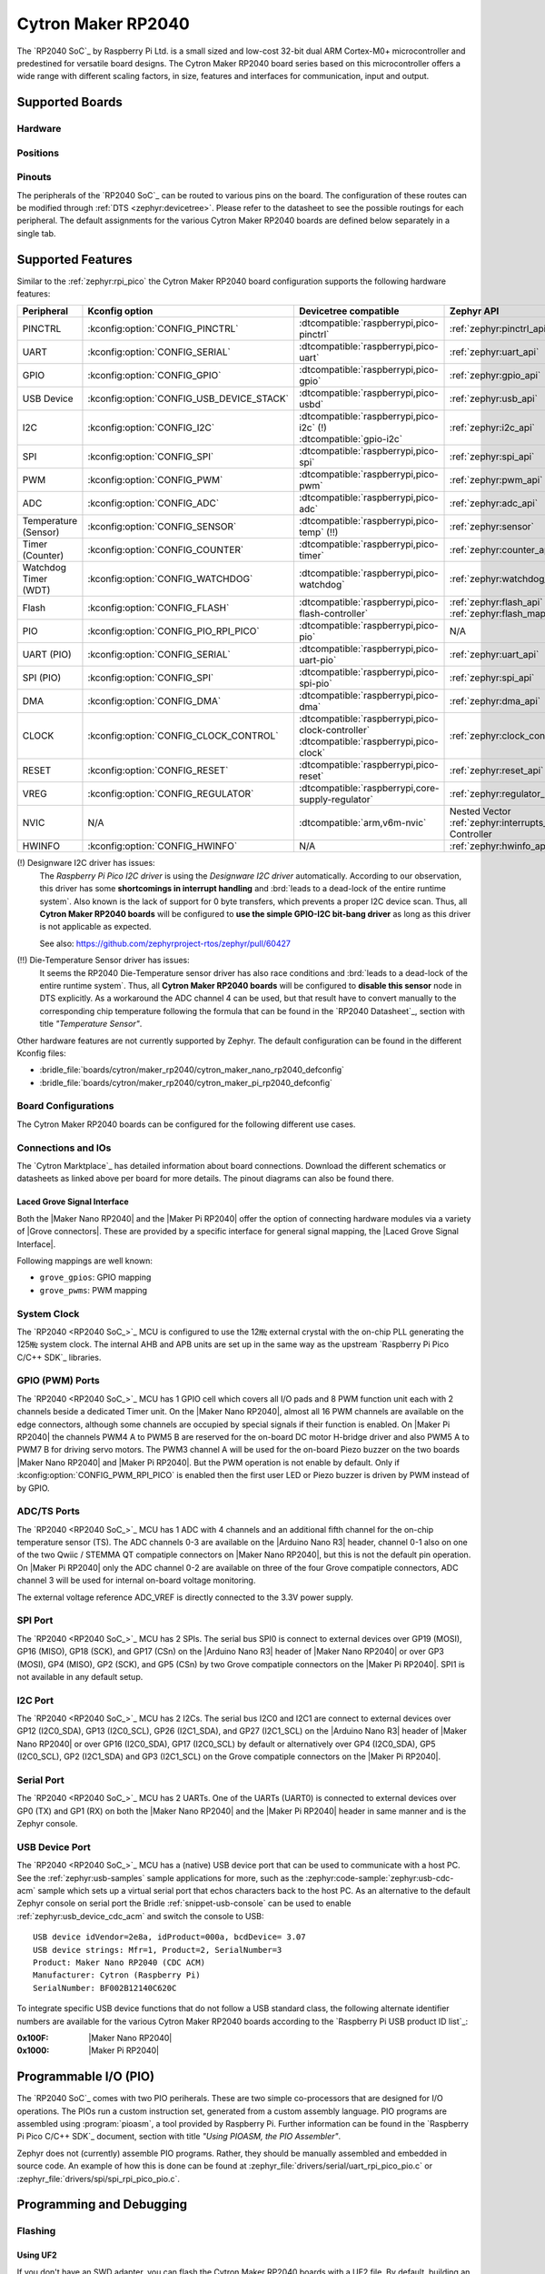 .. _cytron_maker_rp2040:

Cytron Maker RP2040
###################

The `RP2040 SoC`_ by Raspberry Pi Ltd. is a small sized and low-cost 32-bit
dual ARM Cortex-M0+ microcontroller and predestined for versatile board
designs. The Cytron Maker RP2040 board series based on this microcontroller
offers a wide range with different scaling factors, in size, features and
interfaces for communication, input and output.

Supported Boards
****************

Hardware
========

.. tabs::

   .. group-tab:: Maker Nano RP2040

      .. _cytron_maker_nano_rp2040:

      .. include:: maker-nano-rp2040/hardware.rsti

   .. group-tab:: Maker Pi RP2040

      .. _cytron_maker_pi_rp2040:

      .. include:: maker-pi-rp2040/hardware.rsti

Positions
=========

.. tabs::

   .. group-tab:: Maker Nano RP2040

      .. include:: maker-nano-rp2040/positions.rsti

   .. group-tab:: Maker Pi RP2040

      .. _cytron_maker_pi_rp2040_positions:

      .. include:: maker-pi-rp2040/positions.rsti

Pinouts
=======

The peripherals of the `RP2040 SoC`_ can be routed to various pins on
the board. The configuration of these routes can be modified through
:ref:`DTS <zephyr:devicetree>`. Please refer to the datasheet to see
the possible routings for each peripheral. The default assignments for
the various Cytron Maker RP2040 boards are defined below separately
in a single tab.

.. tabs::

   .. group-tab:: Maker Nano RP2040

      .. include:: maker-nano-rp2040/pinouts.rsti

   .. group-tab:: Maker Pi RP2040

      .. include:: maker-pi-rp2040/pinouts.rsti

Supported Features
******************

Similar to the :ref:`zephyr:rpi_pico` the Cytron Maker RP2040 board
configuration supports the following hardware features:

.. list-table::
   :header-rows: 1

   * - Peripheral
     - Kconfig option
     - Devicetree compatible
     - Zephyr API
   * - PINCTRL
     - :kconfig:option:`CONFIG_PINCTRL`
     - :dtcompatible:`raspberrypi,pico-pinctrl`
     - :ref:`zephyr:pinctrl_api`
   * - UART
     - :kconfig:option:`CONFIG_SERIAL`
     - :dtcompatible:`raspberrypi,pico-uart`
     - :ref:`zephyr:uart_api`
   * - GPIO
     - :kconfig:option:`CONFIG_GPIO`
     - :dtcompatible:`raspberrypi,pico-gpio`
     - :ref:`zephyr:gpio_api`
   * - USB Device
     - :kconfig:option:`CONFIG_USB_DEVICE_STACK`
     - :dtcompatible:`raspberrypi,pico-usbd`
     - :ref:`zephyr:usb_api`
   * - I2C
     - :kconfig:option:`CONFIG_I2C`
     - | :dtcompatible:`raspberrypi,pico-i2c` (!)
       | :dtcompatible:`gpio-i2c`
     - :ref:`zephyr:i2c_api`
   * - SPI
     - :kconfig:option:`CONFIG_SPI`
     - :dtcompatible:`raspberrypi,pico-spi`
     - :ref:`zephyr:spi_api`
   * - PWM
     - :kconfig:option:`CONFIG_PWM`
     - :dtcompatible:`raspberrypi,pico-pwm`
     - :ref:`zephyr:pwm_api`
   * - ADC
     - :kconfig:option:`CONFIG_ADC`
     - :dtcompatible:`raspberrypi,pico-adc`
     - :ref:`zephyr:adc_api`
   * - Temperature (Sensor)
     - :kconfig:option:`CONFIG_SENSOR`
     - :dtcompatible:`raspberrypi,pico-temp` (!!)
     - :ref:`zephyr:sensor`
   * - Timer (Counter)
     - :kconfig:option:`CONFIG_COUNTER`
     - :dtcompatible:`raspberrypi,pico-timer`
     - :ref:`zephyr:counter_api`
   * - Watchdog Timer (WDT)
     - :kconfig:option:`CONFIG_WATCHDOG`
     - :dtcompatible:`raspberrypi,pico-watchdog`
     - :ref:`zephyr:watchdog_api`
   * - Flash
     - :kconfig:option:`CONFIG_FLASH`
     - :dtcompatible:`raspberrypi,pico-flash-controller`
     - :ref:`zephyr:flash_api` and
       :ref:`zephyr:flash_map_api`
   * - PIO
     - :kconfig:option:`CONFIG_PIO_RPI_PICO`
     - :dtcompatible:`raspberrypi,pico-pio`
     - N/A
   * - UART (PIO)
     - :kconfig:option:`CONFIG_SERIAL`
     - :dtcompatible:`raspberrypi,pico-uart-pio`
     - :ref:`zephyr:uart_api`
   * - SPI (PIO)
     - :kconfig:option:`CONFIG_SPI`
     - :dtcompatible:`raspberrypi,pico-spi-pio`
     - :ref:`zephyr:spi_api`
   * - DMA
     - :kconfig:option:`CONFIG_DMA`
     - :dtcompatible:`raspberrypi,pico-dma`
     - :ref:`zephyr:dma_api`
   * - CLOCK
     - :kconfig:option:`CONFIG_CLOCK_CONTROL`
     - | :dtcompatible:`raspberrypi,pico-clock-controller`
       | :dtcompatible:`raspberrypi,pico-clock`
     - :ref:`zephyr:clock_control_api`
   * - RESET
     - :kconfig:option:`CONFIG_RESET`
     - :dtcompatible:`raspberrypi,pico-reset`
     - :ref:`zephyr:reset_api`
   * - VREG
     - :kconfig:option:`CONFIG_REGULATOR`
     - :dtcompatible:`raspberrypi,core-supply-regulator`
     - :ref:`zephyr:regulator_api`
   * - NVIC
     - N/A
     - :dtcompatible:`arm,v6m-nvic`
     - Nested Vector :ref:`zephyr:interrupts_v2` Controller
   * - HWINFO
     - :kconfig:option:`CONFIG_HWINFO`
     - N/A
     - :ref:`zephyr:hwinfo_api`

(!) Designware I2C driver has issues:
    The :emphasis:`Raspberry Pi Pico I2C driver` is using the
    :emphasis:`Designware I2C driver` automatically. According to our
    observation, this driver has some :strong:`shortcomings in interrupt
    handling` and :brd:`leads to a dead-lock of the entire runtime system`.
    Also known is the lack of support for 0 byte transfers, which prevents
    a proper I2C device scan. Thus, all :strong:`Cytron Maker RP2040 boards`
    will be configured to :strong:`use the simple GPIO-I2C bit-bang driver`
    as long as this driver is not applicable as expected.

    See also: https://github.com/zephyrproject-rtos/zephyr/pull/60427

(!!) Die-Temperature Sensor driver has issues:
     It seems the RP2040 Die-Temperature sensor driver has also race conditions
     and :brd:`leads to a dead-lock of the entire runtime system`. Thus, all
     :strong:`Cytron Maker RP2040 boards` will be configured to :strong:`disable
     this sensor` node in DTS explicitly. As a workaround the ADC channel 4
     can be used, but that result have to convert manually to the corresponding
     chip temperature following the formula that can be found in the
     `RP2040 Datasheet`_, section with title :emphasis:`"Temperature Sensor"`.

Other hardware features are not currently supported by Zephyr. The default
configuration can be found in the different Kconfig files:

- :bridle_file:`boards/cytron/maker_rp2040/cytron_maker_nano_rp2040_defconfig`
- :bridle_file:`boards/cytron/maker_rp2040/cytron_maker_pi_rp2040_defconfig`

Board Configurations
====================

The Cytron Maker RP2040 boards can be configured for the following different
use cases.

.. tabs::

   .. group-tab:: Maker Nano RP2040

      .. rubric:: :command:`west build -b cytron_maker_nano_rp2040`

      Use the serial port UART0 on edge header as
      Zephyr console and for the shell.

      .. rubric:: :command:`west build -b cytron_maker_nano_rp2040 -S usb-console`

      Use the native USB device port with CDC-ACM as
      Zephyr console and for the shell.

   .. group-tab:: Maker Pi RP2040

      .. rubric:: :command:`west build -b cytron_maker_pi_rp2040`

      Use the serial port UART0 on edge header as
      Zephyr console and for the shell.

      .. rubric:: :command:`west build -b cytron_maker_pi_rp2040 -S usb-console`

      Use the native USB device port with CDC-ACM as
      Zephyr console and for the shell.

Connections and IOs
===================

The `Cytron Marktplace`_ has detailed information about board connections.
Download the different schematics or datasheets as linked above per board
for more details. The pinout diagrams can also be found there.

.. _cytron_maker_rp2040_grove_if:

Laced Grove Signal Interface
----------------------------

Both the |Maker Nano RP2040| and the |Maker Pi RP2040| offer the option of
connecting hardware modules via a variety of |Grove connectors|.
These are provided by a specific interface for general signal mapping, the
|Laced Grove Signal Interface|.

Following mappings are well known:

* ``grove_gpios``: GPIO mapping
* ``grove_pwms``: PWM mapping

.. tabs::

   .. group-tab:: Maker Nano RP2040

      In addition to the |Arduino Nano R3| header, there are also
      2 |Grove connectors| (Qwiic/STEMMA QT).

      .. tabs::

         .. group-tab:: GPIO mapping ``grove_gpios``

            This is the **GPIO signal line mapping** from the `Arduino Nano R3`_
            header bindet with :dtcompatible:`arduino-nano-header-r3` to the set
            of |Grove connectors| provided as |Laced Grove Signal Interface|.

            **This list must not be stable!**

            +-----------------------------+-------------------------+------------------------------------+
            | phandle index to shield --> | **Signal** : *Meaning*  |   ``cytron_maker_nano_rp2040``     |
            +=============================+=========================+====================================+
            | ``<&grove_gpios 0 …>``      | **D0:** *UART-RX*       | | ``<&grove_d1_header 0 …>``       |
            |                             | (GP1:UART0/LED)         | | ↳ ``<&arduino_nano_header 0 …>`` |
            |                             |                         | | ↳ ``<&gpio0 1 …>``               |
            +-----------------------------+-------------------------+------------------------------------+
            | ``<&grove_gpios 1 …>``      | **D1:** *UART-TX*       | | ``<&grove_d1_header 1 …>``       |
            |                             | (GP0:UART0/LED)         | | ↳ ``<&arduino_nano_header 1 …>`` |
            |                             |                         | | ↳ ``<&gpio0 0 …>``               |
            +-----------------------------+-------------------------+------------------------------------+
            | ``<&grove_gpios 2 …>``      | **D2:** *DIO2*          |   **not wired**                    |
            |                             | (GP2:LED)               |                                    |
            +-----------------------------+-------------------------+------------------------------------+
            | ``<&grove_gpios 3 …>``      | **D3:** *DIO3/PWM3*     |   **not wired**                    |
            |                             | (GP3:PWM1CHB/LED)       |                                    |
            +-----------------------------+-------------------------+------------------------------------+
            | ``<&grove_gpios 4 …>``      | **D4:** *DIO4*          |   **not wired**                    |
            |                             | (GP4:LED)               |                                    |
            +-----------------------------+-------------------------+------------------------------------+
            | ``<&grove_gpios 5 …>``      | **D5:** *DIO5/PWM5*     |   **not wired**                    |
            |                             | (GP5:PWM2CHB/LED)       |                                    |
            +-----------------------------+-------------------------+------------------------------------+
            | ``<&grove_gpios 6 …>``      | **D6:** *DIO6/PWM6*     |   **not wired**                    |
            |                             | (GP6:PWM3CHA/LED)       |                                    |
            +-----------------------------+-------------------------+------------------------------------+
            | ``<&grove_gpios 7 …>``      | **D7:** *DIO7*          |   **not wired**                    |
            |                             | (GP7:LED)               |                                    |
            +-----------------------------+-------------------------+------------------------------------+
            | ``<&grove_gpios 8 …>``      | **D8:** *DIO8*          |   **not wired**                    |
            |                             | (GP8:LED)               |                                    |
            +-----------------------------+-------------------------+------------------------------------+
            | ``<&grove_gpios 9 …>``      | **D9:** *DIO9/PWM9*     |   **not wired**                    |
            |                             | (GP9:PWM4CHB/LED/BL)    |                                    |
            +-----------------------------+-------------------------+------------------------------------+
            | ``<&grove_gpios 10 …>``     | **D10:** *SPI-CS*       |   **not wired**                    |
            |                             | (GP17:SPI0/PWM0CHB/LED) |                                    |
            +-----------------------------+-------------------------+------------------------------------+
            | ``<&grove_gpios 11 …>``     | **D11:** *SPI-COPI*     |   **not wired**                    |
            |                             | (GP19:SPI0/PWM1CHB/LED) |                                    |
            +-----------------------------+-------------------------+------------------------------------+
            | ``<&grove_gpios 12 …>``     | **D12:** *SPI-CIPO*     |   **not wired**                    |
            |                             | (GP16:SPI0/LED)         |                                    |
            +-----------------------------+-------------------------+------------------------------------+
            | ``<&grove_gpios 13 …>``     | **D13:** *SPI-CLK*      |   **not wired**                    |
            |                             | (GP18:SPI0/LED)         |                                    |
            +-----------------------------+-------------------------+------------------------------------+
            | ``<&grove_gpios 14 …>``     | **A0/D14:** *I2C-SDA*   | | ``<&grove_d27_header 1 …>``,     |
            |                             | (GP26:I2C1)             | | ↳ ``<&arduino_header 14 …>``     |
            |                             |                         | | ↳ ``<&gpio0 26 …>``              |
            +-----------------------------+-------------------------+------------------------------------+
            | ``<&grove_gpios 15 …>``     | **A1/D15:** *I2C-SCL*   | | ``<&grove_d27_header 0 …>``      |
            |                             | (GP27:I2C1)             | | ↳ ``<&arduino_header 15 …>``     |
            |                             |                         | | ↳ ``<&gpio0 27 …>``              |
            +-----------------------------+-------------------------+------------------------------------+
            | ``<&grove_gpios 16 …>``     | **A2/D16:** *ADC2*      |   **not wired**                    |
            |                             | (GP28:ADC)              |                                    |
            +-----------------------------+-------------------------+------------------------------------+
            | ``<&grove_gpios 17 …>``     | **A3/D17:** *ADC3*      |   **not wired**                    |
            |                             | (GP29:ADC)              |                                    |
            +-----------------------------+-------------------------+------------------------------------+
            | ``<&grove_gpios 18 …>``     | **A4/D18:** *I2C-SDA*   |   **not wired**                    |
            |                             | (GP12:I2C0)             |                                    |
            +-----------------------------+-------------------------+------------------------------------+
            | ``<&grove_gpios 19 …>``     | **A5/D19:** *I2C-SCL*   |   **not wired**                    |
            |                             | (GP13:I2C0)             |                                    |
            +-----------------------------+-------------------------+------------------------------------+
            | ``<&grove_gpios 20 …>``     | **A6:** *ADC6*          |   **not wired, digital only**      |
            |                             | (GP14)                  |                                    |
            +-----------------------------+-------------------------+------------------------------------+
            | ``<&grove_gpios 21 …>``     | **A7:** *ADC7*          |   **not wired, digital only**      |
            |                             | (GP15)                  |                                    |
            +-----------------------------+-------------------------+------------------------------------+
            | ``<&grove_gpios 22 …>``     |                         |                                    |
            +-----------------------------+-------------------------+------------------------------------+
            | ``<&grove_gpios 23 …>``     |                         |                                    |
            +-----------------------------+-------------------------+------------------------------------+
            | ``<&grove_gpios 24 …>``     |                         |                                    |
            +-----------------------------+-------------------------+------------------------------------+
            | ``<&grove_gpios 25 …>``     |                         |                                    |
            +-----------------------------+-------------------------+------------------------------------+
            | ``<&grove_gpios 26 …>``     |                         |                                    |
            +-----------------------------+-------------------------+------------------------------------+
            | ``<&grove_gpios 27 …>``     |                         |                                    |
            +-----------------------------+-------------------------+------------------------------------+
            | ``<&grove_gpios 28 …>``     |                         |                                    |
            +-----------------------------+-------------------------+------------------------------------+
            | ``<&grove_gpios 29 …>``     |                         |                                    |
            +-----------------------------+-------------------------+------------------------------------+
            | ``<&grove_gpios 30 …>``     |                         |                                    |
            +-----------------------------+-------------------------+------------------------------------+
            | ``<&grove_gpios 31 …>``     |                         |                                    |
            +-----------------------------+-------------------------+------------------------------------+

         .. group-tab:: PWM mapping ``grove_pwms``

            The corresponding mapping is always board or SOC specific.
            In addition to the **PWM signal line mapping**, the valid
            references to the PWM function units in the SOC or on the
            board are therefore also defined as **Grove PWM Labels**.
            The following table reflects the currently supported mapping
            for :code:`cytron_maker_nano_rp2040`, but this list will be
            growing up with further development and maintenance.

            **This list must not be complete or stable!**

            +--------------------+-----------------------------+-------------------------+------------------------------+
            | Grove PWM Label    | phandle index to shield --> | **Signal** : *Meaning*  | ``cytron_maker_nano_rp2040`` |
            +====================+=============================+=========================+==============================+
            | ``&grove_pwm_d0``  | ``<&grove_pwms 0 …>``       | **D0:** *UART-RX*       | ``<&pwm 1 …>``  (PWM0CHB)    |
            +--------------------+-----------------------------+-------------------------+------------------------------+
            | ``&grove_pwm_d1``  | ``<&grove_pwms 1 …>``       | **D1:** *UART-TX*       | ``<&pwm 0 …>``  (PWM0CHA)    |
            +--------------------+-----------------------------+-------------------------+------------------------------+
            |                    | ``<&grove_pwms 2 …>``       | **D2:** *DIO2*          | **not wired**   (PWM1CHA)    |
            +--------------------+-----------------------------+-------------------------+------------------------------+
            |                    | ``<&grove_pwms 3 …>``       | **D3:** *DIO3/PWM3*     | **not wired**   (PWM1CHB)    |
            +--------------------+-----------------------------+-------------------------+------------------------------+
            |                    | ``<&grove_pwms 4 …>``       | **D4:** *DIO4*          | **not wired**   (PWM2CHA)    |
            +--------------------+-----------------------------+-------------------------+------------------------------+
            |                    | ``<&grove_pwms 5 …>``       | **D5:** *DIO5/PWM5*     | **not wired**   (PWM2CHB)    |
            +--------------------+-----------------------------+-------------------------+------------------------------+
            |                    | ``<&grove_pwms 6 …>``       | **D6:** *DIO6/PWM6*     | **not wired**   (PWM3CHA)    |
            +--------------------+-----------------------------+-------------------------+------------------------------+
            |                    | ``<&grove_pwms 7 …>``       | **D7:** *DIO7*          | **not wired**   (PWM3CHB)    |
            +--------------------+-----------------------------+-------------------------+------------------------------+
            |                    | ``<&grove_pwms 8 …>``       | **D8:** *DIO8*          | **not wired**   (PWM4CHA)    |
            +--------------------+-----------------------------+-------------------------+------------------------------+
            |                    | ``<&grove_pwms 9 …>``       | **D9:** *DIO9/PWM9*     | **not wired**   (PWM4CHB)    |
            +--------------------+-----------------------------+-------------------------+------------------------------+
            |                    | ``<&grove_pwms 10 …>``      | **D10:** *SPI-CS*       | **not wired**   (PWM0CHB)    |
            +--------------------+-----------------------------+-------------------------+------------------------------+
            |                    | ``<&grove_pwms 11 …>``      | **D11:** *SPI-COPI*     | **not wired**   (PWM1CHB)    |
            +--------------------+-----------------------------+-------------------------+------------------------------+
            |                    | ``<&grove_pwms 12 …>``      | **D12:** *SPI-CIPO*     | **not wired**   (PWM0CHA)    |
            +--------------------+-----------------------------+-------------------------+------------------------------+
            |                    | ``<&grove_pwms 13 …>``      | **D13:** *SPI-CLK*      | **not wired**   (PWM1CHA)    |
            +--------------------+-----------------------------+-------------------------+------------------------------+
            | ``&grove_pwm_d14`` | ``<&grove_pwms 14 …>``      | **A0/D14:** *I2C-SDA*   | ``<&pwm 10 …>`` (PWM5CHA)    |
            +--------------------+-----------------------------+-------------------------+------------------------------+
            | ``&grove_pwm_d15`` | ``<&grove_pwms 15 …>``      | **A1/D15:** *I2C-SCL*   | ``<&pwm 11 …>`` (PWM5CHA)    |
            +--------------------+-----------------------------+-------------------------+------------------------------+
            |                    | ``<&grove_pwms 16 …>``      | **A2/D16:** *ADC2*      | **not wired**   (PWM6CHA)    |
            +--------------------+-----------------------------+-------------------------+------------------------------+
            |                    | ``<&grove_pwms 17 …>``      | **A3/D17:** *ADC3*      | **not wired**   (PWM6CHB)    |
            +--------------------+-----------------------------+-------------------------+------------------------------+
            |                    | ``<&grove_pwms 18 …>``      | **A4/D18:** *I2C-SDA*   | **not wired**   (PWM6CHA)    |
            +--------------------+-----------------------------+-------------------------+------------------------------+
            |                    | ``<&grove_pwms 19 …>``      | **A5/D19:** *I2C-SCL*   | **not wired**   (PWM6CHB)    |
            +--------------------+-----------------------------+-------------------------+------------------------------+
            |                    | ``<&grove_pwms 20 …>``      | **A6:** *ADC6*          | **not wired**   (PWM7CHA)    |
            +--------------------+-----------------------------+-------------------------+------------------------------+
            |                    | ``<&grove_pwms 21 …>``      | **A7:** *ADC7*          | **not wired**   (PWM7CHB)    |
            +--------------------+-----------------------------+-------------------------+------------------------------+
            |                    | ``<&grove_pwms 22 …>``      |                         |                              |
            +--------------------+-----------------------------+-------------------------+------------------------------+
            |                    | ``<&grove_pwms 23 …>``      |                         |                              |
            +--------------------+-----------------------------+-------------------------+------------------------------+
            |                    | ``<&grove_pwms 24 …>``      |                         |                              |
            +--------------------+-----------------------------+-------------------------+------------------------------+
            |                    | ``<&grove_pwms 25 …>``      |                         |                              |
            +--------------------+-----------------------------+-------------------------+------------------------------+
            |                    | ``<&grove_pwms 26 …>``      |                         |                              |
            +--------------------+-----------------------------+-------------------------+------------------------------+
            |                    | ``<&grove_pwms 27 …>``      |                         |                              |
            +--------------------+-----------------------------+-------------------------+------------------------------+
            |                    | ``<&grove_pwms 28 …>``      |                         |                              |
            +--------------------+-----------------------------+-------------------------+------------------------------+
            |                    | ``<&grove_pwms 29 …>``      |                         |                              |
            +--------------------+-----------------------------+-------------------------+------------------------------+
            |                    | ``<&grove_pwms 30 …>``      |                         |                              |
            +--------------------+-----------------------------+-------------------------+------------------------------+
            |                    | ``<&grove_pwms 31 …>``      |                         |                              |
            +--------------------+-----------------------------+-------------------------+------------------------------+

   .. group-tab:: Maker Pi RP2040

      In addition to the on-board hader for DC and servo motors, there are also
      7 |Grove connectors| (Qwiic/STEMMA QT).

      .. tabs::

         .. group-tab:: GPIO mapping ``grove_gpios``

            This is the **GPIO signal line mapping** from the `RP2040 SOC`_
            to the set of |Grove connectors| provided as |Laced Grove Signal
            Interface|.

            **This list must not be stable!**

            +-----------------------------+-------------------------+------------------------------------+
            | phandle index to shield --> | **Signal** : *Meaning*  |   ``cytron_maker_pi_rp2040``       |
            +=============================+=========================+====================================+
            | ``<&grove_gpios 0 …>``      | **GP0:** *UART-TX*      | | ``<&grove_d1_header 1 …>``       |
            |                             | (UART0/PWM0CHA/LED)     | | ↳ ``<&gpio0 0 …>``               |
            +-----------------------------+-------------------------+------------------------------------+
            | ``<&grove_gpios 1 …>``      | **GP1:** *UART-RX*      | | ``<&grove_d1_header 0 …>``       |
            |                             | (UART0/PWM0CHB/LED)     | | ↳ ``<&gpio0 1 …>``               |
            +-----------------------------+-------------------------+------------------------------------+
            | ``<&grove_gpios 2 …>``      | **GP2:** *SPI-CLK*      | | ``<&grove_d3_header 1 …>``       |
            |                             | (SPI0/PWM1CHA/LED)      | | ↳ ``<&gpio0 2 …>``               |
            +-----------------------------+-------------------------+------------------------------------+
            | ``<&grove_gpios 3 …>``      | **GP3:** *SPI-MOSI*     | | ``<&grove_d3_header 0 …>``       |
            |                             | (SPI0/PWM1CHB/LED)      | | ↳ ``<&gpio0 3 …>``               |
            +-----------------------------+-------------------------+------------------------------------+
            | ``<&grove_gpios 4 …>``      | **GP4:** *SPI-MISO*     | | ``<&grove_d5_header 1 …>``       |
            |                             | (SPI0/PWM2CHA/LED)      | | ↳ ``<&gpio0 4 …>``               |
            +-----------------------------+-------------------------+------------------------------------+
            | ``<&grove_gpios 5 …>``      | **GP5:** *SPI-CS*       | | ``<&grove_d5_header 0 …>``       |
            |                             | (SPI0/PWM2CHB/LED)      | | ↳ ``<&gpio0 5 …>``               |
            +-----------------------------+-------------------------+------------------------------------+
            | ``<&grove_gpios 6 …>``      | **GP6:** *DIO6*         | | ``<&grove_d26_header 1 …>``      |
            |                             | (PWM3CHA/LED)           | | ↳ ``<&gpio0 6 …>``               |
            +-----------------------------+-------------------------+------------------------------------+
            | ``<&grove_gpios 7 …>``      | **GP7:** *DIO7*         | | ``<&grove_d28_header 1 …>``      |
            |                             | (PWM3CHB/LED/BL)        | | ↳ ``<&gpio0 7 …>``               |
            +-----------------------------+-------------------------+------------------------------------+
            | ``<&grove_gpios 8 …>``      | **GP8:** *M1A*          |   **not wired** (DC Motor 1A)      |
            |                             | (PWM4CHA)               |                                    |
            +-----------------------------+-------------------------+------------------------------------+
            | ``<&grove_gpios 9 …>``      | **GP9:** *M1B*          |   **not wired** (DC Motor 1B)      |
            |                             | (PWM4CHB)               |                                    |
            +-----------------------------+-------------------------+------------------------------------+
            | ``<&grove_gpios 10 …>``     | **GP10:** *M2A*         |   **not wired** (DC Motor 2A)      |
            |                             | (PWM5CHA)               |                                    |
            +-----------------------------+-------------------------+------------------------------------+
            | ``<&grove_gpios 11 …>``     | **GP11:** *M2B*         |   **not wired** (DC Motor 2B)      |
            |                             | (PWM5CHB)               |                                    |
            +-----------------------------+-------------------------+------------------------------------+
            | ``<&grove_gpios 12 …>``     | **GP12:** *SM1*         |   **not wired** (Servo Motor 1)    |
            |                             | (PWM6CHA)               |                                    |
            +-----------------------------+-------------------------+------------------------------------+
            | ``<&grove_gpios 13 …>``     | **GP13:** *SM2*         |   **not wired** (Servo Motor 2)    |
            |                             | (PWM6CHB)               |                                    |
            +-----------------------------+-------------------------+------------------------------------+
            | ``<&grove_gpios 14 …>``     | **GP14:** *SM3*         |   **not wired** (Servo Motor 3)    |
            |                             | (PWM7CHA)               |                                    |
            +-----------------------------+-------------------------+------------------------------------+
            | ``<&grove_gpios 15 …>``     | **GP15:** *SM4*         |   **not wired** (Servo Motor 4)    |
            |                             | (PWM7CHB)               |                                    |
            +-----------------------------+-------------------------+------------------------------------+
            | ``<&grove_gpios 16 …>``     | **GP16:** *I2C-SDA*     | | ``<&grove_d17_header 1 …>``      |
            |                             | (I2C0/PWM0CHA/LED)      | | ↳ ``<&gpio0 16 …>``              |
            +-----------------------------+-------------------------+------------------------------------+
            | ``<&grove_gpios 17 …>``     | **GP17:** *I2C-SCL*     | | ``<&grove_d17_header 0 …>``      |
            |                             | (I2C0/PWM0CHB/LED)      | | ↳ ``<&gpio0 17 …>``              |
            +-----------------------------+-------------------------+------------------------------------+
            | ``<&grove_gpios 18 …>``     | **GP18:** *WS2812*      |   **not wired** (RGB LED)          |
            |                             | (PWM1CHA)               |                                    |
            +-----------------------------+-------------------------+------------------------------------+
            | ``<&grove_gpios 19 …>``     | **GP19**                |   **not wired**                    |
            +-----------------------------+-------------------------+------------------------------------+
            | ``<&grove_gpios 20 …>``     | **GP20:** *B1*          |   **not wired** (Button 1)         |
            |                             | (PWM2CHA)               |                                    |
            +-----------------------------+-------------------------+------------------------------------+
            | ``<&grove_gpios 21 …>``     | **GP21:** *B2*          |   **not wired** (Button 2)         |
            |                             | (PWM2CHB)               |                                    |
            +-----------------------------+-------------------------+------------------------------------+
            | ``<&grove_gpios 22 …>``     | **GP22:** *BZ*          |   **not wired** (Buzzer)           |
            |                             | (PWM3CHA)               |                                    |
            +-----------------------------+-------------------------+------------------------------------+
            | ``<&grove_gpios 23 …>``     | **GP23**                |   **not wired**                    |
            +-----------------------------+-------------------------+------------------------------------+
            | ``<&grove_gpios 24 …>``     | **GP24**                |   **not wired**                    |
            +-----------------------------+-------------------------+------------------------------------+
            | ``<&grove_gpios 25 …>``     | **GP25**                |   **not wired**                    |
            +-----------------------------+-------------------------+------------------------------------+
            | ``<&grove_gpios 26 …>``     | **GP26:** *ADC0/DIO26*  | | ``<&grove_d26_header 0 …>``,     |
            |                             | (ADC/PWM5CHA/LED)       | | ↳ ``<&grove_d27_header 1 …>``    |
            |                             |                         | | ↳ ``<&gpio0 26 …>``              |
            +-----------------------------+-------------------------+------------------------------------+
            | ``<&grove_gpios 27 …>``     | **GP27:** *ADC1/DIO27*  | | ``<&grove_d27_header 0 …>``      |
            |                             | (ADC/PWM5CHB/LED)       | | ↳ ``<&gpio0 27 …>``              |
            +-----------------------------+-------------------------+------------------------------------+
            | ``<&grove_gpios 28 …>``     | **GP28:** *ADC2/DIO28*  | | ``<&grove_d28_header 0 …>``      |
            |                             | (ADC/PWM6CHA/LED)       | | ↳ ``<&gpio0 28 …>``              |
            +-----------------------------+-------------------------+------------------------------------+
            | ``<&grove_gpios 29 …>``     | **GP29:** *ADC3*        |   **not wired** (ADC3 @ VMotor/2)  |
            |                             | (ADC/PWM6CHB)           |                                    |
            +-----------------------------+-------------------------+------------------------------------+
            | ``<&grove_gpios 30 …>``     |                         |                                    |
            +-----------------------------+-------------------------+------------------------------------+
            | ``<&grove_gpios 31 …>``     |                         |                                    |
            +-----------------------------+-------------------------+------------------------------------+

         .. group-tab:: PWM mapping ``grove_pwms``

            The corresponding mapping is always board or SOC specific.
            In addition to the **PWM signal line mapping**, the valid
            references to the PWM function units in the SOC or on the
            board are therefore also defined as **Grove PWM Labels**.
            The following table reflects the currently supported mapping
            for :code:`cytron_maker_nano_rp2040`, but this list will be
            growing up with further development and maintenance.

            **This list must not be complete or stable!**

            +--------------------+-----------------------------+-------------------------+------------------------------+
            | Grove PWM Label    | phandle index to shield --> | **Signal** : *Meaning*  | ``cytron_maker_pi_rp2040``   |
            +====================+=============================+=========================+==============================+
            | ``&grove_pwm_d0``  | ``<&grove_pwms 0 …>``       | **GP0:** *UART-TX*      | ``<&pwm 0 …>``  (PWM0CHA)    |
            +--------------------+-----------------------------+-------------------------+------------------------------+
            | ``&grove_pwm_d1``  | ``<&grove_pwms 1 …>``       | **GP1:** *UART-RX*      | ``<&pwm 1 …>``  (PWM0CHB)    |
            +--------------------+-----------------------------+-------------------------+------------------------------+
            | ``&grove_pwm_d2``  | ``<&grove_pwms 2 …>``       | **GP2:** *SPI-CLK*      | ``<&pwm 2 …>``  (PWM1CHA)    |
            +--------------------+-----------------------------+-------------------------+------------------------------+
            | ``&grove_pwm_d3``  | ``<&grove_pwms 3 …>``       | **GP3:** *SPI-MOSI*     | ``<&pwm 3 …>``  (PWM1CHB)    |
            +--------------------+-----------------------------+-------------------------+------------------------------+
            | ``&grove_pwm_d4``  | ``<&grove_pwms 4 …>``       | **GP4:** *SPI-MISO*     | ``<&pwm 4 …>``  (PWM2CHA)    |
            +--------------------+-----------------------------+-------------------------+------------------------------+
            | ``&grove_pwm_d5``  | ``<&grove_pwms 5 …>``       | **GP5:** *SPI-CS*       | ``<&pwm 5 …>``  (PWM2CHB)    |
            +--------------------+-----------------------------+-------------------------+------------------------------+
            | ``&grove_pwm_d6``  | ``<&grove_pwms 6 …>``       | **GP6:** *GPIO*         | ``<&pwm 6 …>``  (PWM3CHA)    |
            +--------------------+-----------------------------+-------------------------+------------------------------+
            | ``&grove_pwm_d7``  | ``<&grove_pwms 7 …>``       | **GP7:** *GPIO* (LED/BL)| ``<&pwm 7 …>``  (PWM3CHB)    |
            +--------------------+-----------------------------+-------------------------+------------------------------+
            |                    | ``<&grove_pwms 8 …>``       | **GP8:** *M1A*          | **not wired**   (PWM4CHA)    |
            +--------------------+-----------------------------+-------------------------+------------------------------+
            |                    | ``<&grove_pwms 9 …>``       | **GP9:** *M1B*          | **not wired**   (PWM4CHB)    |
            +--------------------+-----------------------------+-------------------------+------------------------------+
            |                    | ``<&grove_pwms 10 …>``      | **GP10:** *M2A*         | **not wired**   (PWM5CHA)    |
            +--------------------+-----------------------------+-------------------------+------------------------------+
            |                    | ``<&grove_pwms 11 …>``      | **GP11:** *M2B*         | **not wired**   (PWM5CHB)    |
            +--------------------+-----------------------------+-------------------------+------------------------------+
            |                    | ``<&grove_pwms 12 …>``      | **GP12:** *SM1*         | **not wired**   (PWM6CHA)    |
            +--------------------+-----------------------------+-------------------------+------------------------------+
            |                    | ``<&grove_pwms 13 …>``      | **GP13:** *SM2*         | **not wired**   (PWM6CHB)    |
            +--------------------+-----------------------------+-------------------------+------------------------------+
            |                    | ``<&grove_pwms 14 …>``      | **GP14:** *SM3*         | **not wired**   (PWM7CHA)    |
            +--------------------+-----------------------------+-------------------------+------------------------------+
            |                    | ``<&grove_pwms 15 …>``      | **GP15:** *SM4*         | **not wired**   (PWM7CHB)    |
            +--------------------+-----------------------------+-------------------------+------------------------------+
            | ``&grove_pwm_d16`` | ``<&grove_pwms 16 …>``      | **GP16:** *I2C-SDA*     | ``<&pwm 16 …>`` (PWM0CHA)    |
            +--------------------+-----------------------------+-------------------------+------------------------------+
            | ``&grove_pwm_d17`` | ``<&grove_pwms 17 …>``      | **GP17:** *I2C-SCL*     | ``<&pwm 17 …>`` (PWM0CHB)    |
            +--------------------+-----------------------------+-------------------------+------------------------------+
            |                    | ``<&grove_pwms 18 …>``      | **GP18:** *WS2812*      | **not wired**   (PWM1CHA)    |
            +--------------------+-----------------------------+-------------------------+------------------------------+
            |                    | ``<&grove_pwms 19 …>``      | **GP19**                | **not wired**   (PWM1CHB)    |
            +--------------------+-----------------------------+-------------------------+------------------------------+
            |                    | ``<&grove_pwms 20 …>``      | **GP20:** *B1*          | **not wired**   (PWM2CHA)    |
            +--------------------+-----------------------------+-------------------------+------------------------------+
            |                    | ``<&grove_pwms 21 …>``      | **GP21:** *B2*          | **not wired**   (PWM2CHB)    |
            +--------------------+-----------------------------+-------------------------+------------------------------+
            |                    | ``<&grove_pwms 22 …>``      | **GP22:** *BZ*          | **not wired**   (PWM3CHA)    |
            +--------------------+-----------------------------+-------------------------+------------------------------+
            |                    | ``<&grove_pwms 23 …>``      | **GP23**                | **not wired**   (PWM3CHB)    |
            +--------------------+-----------------------------+-------------------------+------------------------------+
            |                    | ``<&grove_pwms 24 …>``      | **GP24**                | **not wired**   (PWM4CHA)    |
            +--------------------+-----------------------------+-------------------------+------------------------------+
            |                    | ``<&grove_pwms 25 …>``      | **GP25**                | **not wired**   (PWM4CHB)    |
            +--------------------+-----------------------------+-------------------------+------------------------------+
            | ``&grove_pwm_d26`` | ``<&grove_pwms 26 …>``      | **GP26:** *ADC0*        | ``<&pwm 26 …>`` (PWM5CHA)    |
            +--------------------+-----------------------------+-------------------------+------------------------------+
            | ``&grove_pwm_d27`` | ``<&grove_pwms 27 …>``      | **GP27:** *ADC1*        | ``<&pwm 27 …>`` (PWM5CHB)    |
            +--------------------+-----------------------------+-------------------------+------------------------------+
            | ``&grove_pwm_d28`` | ``<&grove_pwms 28 …>``      | **GP28:** *ADC2*        | ``<&pwm 28 …>`` (PWM6CHA)    |
            +--------------------+-----------------------------+-------------------------+------------------------------+
            |                    | ``<&grove_pwms 29 …>``      | **GP29:** *ADC3*        | **not wired**   (PWM6CHB)    |
            +--------------------+-----------------------------+-------------------------+------------------------------+
            |                    | ``<&grove_pwms 30 …>``      |                         |                              |
            +--------------------+-----------------------------+-------------------------+------------------------------+
            |                    | ``<&grove_pwms 31 …>``      |                         |                              |
            +--------------------+-----------------------------+-------------------------+------------------------------+

System Clock
============

The `RP2040 <RP2040 SoC_>`_ MCU is configured to use the 12㎒ external crystal
with the on-chip PLL generating the 125㎒ system clock. The internal AHB and
APB units are set up in the same way as the upstream `Raspberry Pi Pico C/C++
SDK`_ libraries.

GPIO (PWM) Ports
================

The `RP2040 <RP2040 SoC_>`_ MCU has 1 GPIO cell which covers all I/O pads and
8 PWM function unit each with 2 channels beside a dedicated Timer unit. On
the |Maker Nano RP2040|, almost all 16 PWM channels are available on the edge
connectors, although some channels are occupied by special signals if their
function is enabled. On |Maker Pi RP2040| the channels PWM4 A to PWM5 B are
reserved for the on-board DC motor H-bridge driver and also PWM5 A to PWM7 B
for driving servo motors. The PWM3 channel A will be used for the on-board
Piezo buzzer on the two boards |Maker Nano RP2040| and |Maker Pi RP2040|.
But the PWM operation is not enable by default. Only if
:kconfig:option:`CONFIG_PWM_RPI_PICO` is enabled then the first user LED or
Piezo buzzer is driven by PWM instead of by GPIO.

ADC/TS Ports
============

The `RP2040 <RP2040 SoC_>`_ MCU has 1 ADC with 4 channels and an additional
fifth channel for the on-chip temperature sensor (TS). The ADC channels 0-3
are available on the |Arduino Nano R3| header, channel 0-1 also on one of the
two Qwiic / STEMMA QT compatiple connectors on |Maker Nano RP2040|, but this
is not the default pin operation. On |Maker Pi RP2040| only the ADC channel
0-2 are available on three of the four Grove compatiple connectors, ADC
channel 3 will be used for internal on-board voltage monitoring.

The external voltage reference ADC_VREF is directly connected to the 3.3V
power supply.

SPI Port
========

The `RP2040 <RP2040 SoC_>`_ MCU has 2 SPIs. The serial bus SPI0 is connect to
external devices over GP19 (MOSI), GP16 (MISO), GP18 (SCK), and GP17 (CSn)
on the |Arduino Nano R3| header of |Maker Nano RP2040| or over GP3 (MOSI),
GP4 (MISO), GP2 (SCK), and GP5 (CSn) by two Grove compatiple connectors on
the |Maker Pi RP2040|. SPI1 is not available in any default setup.

I2C Port
========

The `RP2040 <RP2040 SoC_>`_ MCU has 2 I2Cs. The serial bus I2C0 and I2C1 are
connect to external devices over GP12 (I2C0_SDA), GP13 (I2C0_SCL),
GP26 (I2C1_SDA), and GP27 (I2C1_SCL) on the |Arduino Nano R3| header of
|Maker Nano RP2040| or over GP16 (I2C0_SDA), GP17 (I2C0_SCL) by default or
alternatively over GP4 (I2C0_SDA), GP5 (I2C0_SCL), GP2 (I2C1_SDA) and
GP3 (I2C1_SCL) on the Grove compatiple connectors on the |Maker Pi RP2040|.

Serial Port
===========

The `RP2040 <RP2040 SoC_>`_ MCU has 2 UARTs. One of the UARTs (UART0) is
connected to external devices over GP0 (TX) and GP1 (RX) on both the
|Maker Nano RP2040| and the |Maker Pi RP2040| header in same manner
and is the Zephyr console.

USB Device Port
===============

The `RP2040 <RP2040 SoC_>`_ MCU has a (native) USB device port that can be
used to communicate with a host PC. See the :ref:`zephyr:usb-samples` sample
applications for more, such as the :zephyr:code-sample:`zephyr:usb-cdc-acm`
sample which sets up a virtual serial port that echos characters back to the
host PC. As an alternative to the default Zephyr console on serial port the
Bridle :ref:`snippet-usb-console` can be used to enable
:ref:`zephyr:usb_device_cdc_acm` and switch the console to USB::

   USB device idVendor=2e8a, idProduct=000a, bcdDevice= 3.07
   USB device strings: Mfr=1, Product=2, SerialNumber=3
   Product: Maker Nano RP2040 (CDC ACM)
   Manufacturer: Cytron (Raspberry Pi)
   SerialNumber: BF002B12140C620C

To integrate specific USB device functions that do not follow a USB standard
class, the following alternate identifier numbers are available for the various
Cytron Maker RP2040 boards according to the `Raspberry Pi USB product ID list`_:

:0x100F: |Maker Nano RP2040|
:0x1000: |Maker Pi RP2040|

Programmable I/O (PIO)
**********************

The `RP2040 SoC`_ comes with two PIO periherals. These are two simple
co-processors that are designed for I/O operations. The PIOs run a custom
instruction set, generated from a custom assembly language. PIO programs
are assembled using :program:`pioasm`, a tool provided by Raspberry Pi.
Further information can be found in the `Raspberry Pi Pico C/C++ SDK`_
document, section with title :emphasis:`"Using PIOASM, the PIO Assembler"`.

Zephyr does not (currently) assemble PIO programs. Rather, they should be
manually assembled and embedded in source code. An example of how this is done
can be found at :zephyr_file:`drivers/serial/uart_rpi_pico_pio.c` or
:zephyr_file:`drivers/spi/spi_rpi_pico_pio.c`.

Programming and Debugging
*************************

Flashing
========

Using UF2
---------

If you don't have an SWD adapter, you can flash the Cytron Maker RP2040 boards
with a UF2 file. By default, building an app for this board will generate a
:file:`build/zephyr/zephyr.uf2` file. If the board is powered on with the
:kbd:`BOOTSEL` button pressed, it will appear on the host as a mass
storage device::

   USB device idVendor=2e8a, idProduct=0003, bcdDevice= 1.00
   USB device strings: Mfr=1, Product=2, SerialNumber=3
   Product: RP2 Boot
   Manufacturer: Raspberry Pi
   SerialNumber: E0C9125B0D9B

The UF2 file should be drag-and-dropped or copied on command line to the
device, which will then flash the Cytron Maker RP2040 board.

Each `RP2040 SoC`_ ships the `UF2 compatible <UF2 bootloader_>`_ bootloader
pico-bootrom_, a native support in silicon. The full source for the RP2040
bootrom at pico-bootrom_ includes versions 1, 2 and 3 of the bootrom, which
correspond to the B0, B1 and B2 silicon revisions, respectively.

Note that every time you build a program for the RP2040, the Pico SDK selects
an appropriate second stage bootloader based on what kind of external QSPI
Flash type the board configuration you are building for was giving. There
are |several versions of boot2|_ for different flash chips, and each one is
exactly 256 bytes of code which is put right at the start of the eventual
program binary. On Zephyr the :code:`boot2` versions are part of the
`Raspberry Pi Pico HAL`_ module. Possible selections:

:|CONFIG_RP2_FLASH_AT25SF128A|: :file:`boot2_at25sf128a.S`
:|CONFIG_RP2_FLASH_GENERIC_03H|: :file:`boot2_generic_03h.S`
:|CONFIG_RP2_FLASH_IS25LP080|: :file:`boot2_is25lp080.S`
:|CONFIG_RP2_FLASH_W25Q080|: :file:`boot2_w25q080.S`
:|CONFIG_RP2_FLASH_W25X10CL|: :file:`boot2_w25x10cl.S`

All Cytron Maker RP2040 boards set this option to |CONFIG_RP2_FLASH_W25Q080|.
Further information can be found in the `RP2040 Datasheet`_, sections with
title :emphasis:`"Bootrom"` and :emphasis:`"Processor Controlled Boot Sequence"`
or Brian Starkey's Blog article `Pico serial bootloader`_

Using SEGGER JLink
------------------

You can flash the Cytron Maker RP2040 boards with a SEGGER JLink debug probe as
described in :ref:`Building, Flashing and Debugging <zephyr:west-flashing>`.

Here is an example of building and flashing the
:zephyr:code-sample:`zephyr:blinky` application.

.. zephyr-app-commands::
   :zephyr-app: zephyr/samples/basic/blinky
   :board: cytron_maker_pi_rp2040
   :build-dir: cytron_maker_rp2040
   :goals: flash
   :flash-args: -r jlink
   :west-args: -p

Using OpenOCD
-------------

To use `PicoProbe`_ or `Raspberry Pi Debug Probe`_, you must configure
:program:`udev`. Create a file in :file:`/etc/udev.rules.d` with any name,
and write the line below.

.. code-block:: bash

   ATTRS{idVendor}=="2e8a", ATTRS{idProduct}=="0004", MODE="660", GROUP="plugdev", TAG+="uaccess"
   ATTRS{idVendor}=="2e8a", ATTRS{idProduct}=="000c", MODE="660", GROUP="plugdev", TAG+="uaccess"

This example is valid for the case that the user joins to :code:`plugdev`
groups.

The |Maker Pi RP2040| has an SWD interface that can be used to program and
debug the on board RP2040. This interface can be utilized by OpenOCD. To use it
with the RP2040, OpenOCD version 0.12.0 or later is needed. If you are using a
Debian based system (including RaspberryPi OS, Ubuntu, and more), using the
`pico_setup.sh`_ script is a convenient way to set up the forked version of
OpenOCD. Depending on the interface used (such as JLink), you might need to
checkout to a branch that supports this interface, before proceeding. Build
and install OpenOCD as described in the README.

Here is an example of building and flashing the
:zephyr:code-sample:`zephyr:blinky` application.

.. zephyr-app-commands::
   :zephyr-app: zephyr/samples/basic/blinky
   :board: cytron_maker_pi_rp2040
   :build-dir: cytron_maker_rp2040
   :goals: flash
   :west-args: -p
   :flash-args: -r openocd
   :gen-args: \
              -DOPENOCD=/usr/local/bin/openocd \
              -DOPENOCD_DEFAULT_PATH=/usr/local/share/openocd/scripts \
              -DCYTRON_RP2040_DEBUG_ADAPTER=picoprobe

Set the environment variables :strong:`OPENOCD` to
:file:`/usr/local/bin/openocd` and :strong:`OPENOCD_DEFAULT_PATH` to
:file:`/usr/local/share/openocd/scripts`. This should work with the OpenOCD
that was installed with the default configuration. This configuration also
works with an environment that is set up by the `pico_setup.sh`_ script.

:strong:`CYTRON_RP2040_DEBUG_ADAPTER` specifies what debug adapter is
used for debugging. If :strong:`CYTRON_RP2040_DEBUG_ADAPTER` was not
assigned, :dfn:`cmsis-dap` is used by default. The other supported adapters
are :dfn:`picoprobe`, :dfn:`raspberrypi-swd`, :dfn:`jlink` and
:dfn:`blackmagicprobe`. How to connect :dfn:`picoprobe` and
:dfn:`raspberrypi-swd` is described in `Getting Started Guide with Raspberry
Pi Pico`_. Any other SWD debug adapter maybe also work with this configuration.
The value of :strong:`CYTRON_RP2040_DEBUG_ADAPTER` is cached, so it can
be omitted from :program:`west flash` and :program:`west debug` if it was
previously set while running :program:`west build`.
:strong:`CYTRON_RP2040_DEBUG_ADAPTER` is used in an argument to OpenOCD as
:code:`"source [find interface/${CYTRON_RP2040_DEBUG_ADAPTER}.cfg]"`. Thus,
:strong:`CYTRON_RP2040_DEBUG_ADAPTER` needs to be assigned the file name of
the debug adapter.

You can also flash the board with the following command that directly calls
OpenOCD (assuming a SEGGER JLink adapter is used):

.. code-block:: console

   $ openocd -f interface/jlink.cfg    \
             -c 'transport select swd' \
             -f target/rp2040.cfg      \
             -c "adapter speed 2000"   \
             -c 'targets rp2040.core0' \
             -c 'program path/to/zephyr.elf verify reset exit'

Debugging
=========

The SWD interface can also be used to debug the board. To achieve this, you can
either use SEGGER JLink or OpenOCD.

Using SEGGER JLink
------------------

Use a SEGGER JLink debug probe and follow the instruction in
:ref:`Building, Flashing and Debugging <zephyr:west-debugging>`.

Using OpenOCD
-------------

Install OpenOCD as described for flashing the board.

Here is an example for debugging the :zephyr:code-sample:`zephyr:blinky`
application.

.. zephyr-app-commands::
   :zephyr-app: zephyr/samples/basic/blinky
   :board: cytron_maker_pi_rp2040
   :build-dir: cytron_maker_rp2040
   :maybe-skip-config:
   :goals: debug
   :west-args: -p
   :flash-args: -r openocd
   :gen-args: \
              -DOPENOCD=/usr/local/bin/openocd \
              -DOPENOCD_DEFAULT_PATH=/usr/local/share/openocd/scripts \
              -DCYTRON_RP2040_DEBUG_ADAPTER=raspberrypi-swd
   :host-os: unix

As with flashing, you can specify the debug adapter by specifying
:strong:`CYTRON_RP2040_DEBUG_ADAPTER` at :program:`west build` time.
No needs to specify it at :program:`west debug` time.

You can also debug with OpenOCD and gdb launching from command-line.
Run the following command:

.. code-block:: console

   $ openocd -f interface/jlink.cfg    \
             -c 'transport select swd' \
             -f target/rp2040.cfg      \
             -c "adapter speed 2000"   \
             -c 'targets rp2040.core0'

On another terminal, run:

.. code-block:: console

   $ gdb-multiarch

Inside gdb, run:

.. code-block:: console

   (gdb) tar ext :3333
   (gdb) file path/to/zephyr.elf

You can then start debugging the board.

More Samples
************

LED Blinky and Fade
===================

.. tabs::

   .. group-tab:: Maker Nano RP2040

      .. rubric:: WS2812 LED Test Pattern by PIO

      .. image:: maker-nano-rp2040/ws2812b.gif
         :align: right
         :alt: Maker Nano RP2040 WS2812 LED Test Pattern

      See also Zephyr sample: :zephyr:code-sample:`zephyr:led-strip`.

      .. zephyr-app-commands::
         :app: zephyr/samples/drivers/led_strip
         :board: cytron_maker_nano_rp2040
         :build-dir: cytron_maker_rp2040
         :west-args: -p
         :flash-args: -r uf2
         :goals: flash
         :compact:

      .. rubric:: Blue User LED Blinky by GPIO

      See also Zephyr sample: :zephyr:code-sample:`zephyr:blinky`.

      .. zephyr-app-commands::
         :app: zephyr/samples/basic/blinky
         :board: cytron_maker_nano_rp2040
         :build-dir: cytron_maker_rp2040
         :west-args: -p
         :flash-args: -r uf2
         :goals: flash
         :compact:

      .. rubric:: Blue User LED Blinky by PWM

      See also Zephyr sample: :zephyr:code-sample:`zephyr:pwm-blinky`.

      .. zephyr-app-commands::
         :app: zephyr/samples/basic/blinky_pwm
         :board: cytron_maker_nano_rp2040
         :build-dir: cytron_maker_rp2040
         :west-args: -p
         :flash-args: -r uf2
         :goals: flash
         :compact:

      .. rubric:: Blue User LED Fade by PWM

      See also Zephyr sample: :zephyr:code-sample:`zephyr:fade-led`.

      .. zephyr-app-commands::
         :app: zephyr/samples/basic/fade_led
         :board: cytron_maker_nano_rp2040
         :build-dir: cytron_maker_rp2040
         :west-args: -p
         :flash-args: -r uf2
         :goals: flash
         :compact:

      .. rubric:: Blue User LED On/Off by GPIO Button

      See also Zephyr sample: :zephyr:code-sample:`zephyr:button`.

      .. zephyr-app-commands::
         :app: zephyr/samples/basic/button
         :board: cytron_maker_nano_rp2040
         :build-dir: cytron_maker_rp2040
         :west-args: -p
         :flash-args: -r uf2
         :goals: flash
         :compact:

   .. group-tab:: Maker Pi RP2040

      .. rubric:: WS2812 LED Test Pattern by PIO

      .. image:: maker-pi-rp2040/ws2812b.gif
         :align: right
         :alt: Maker Pi RP2040 WS2812 LED Test Pattern

      See also Zephyr sample: :zephyr:code-sample:`zephyr:led-strip`.

      .. zephyr-app-commands::
         :app: zephyr/samples/drivers/led_strip
         :board: cytron_maker_pi_rp2040
         :build-dir: cytron_maker_rp2040
         :west-args: -p
         :flash-args: -r uf2
         :goals: flash
         :compact:

      .. rubric:: Blue User LED Blinky by GPIO

      See also Zephyr sample: :zephyr:code-sample:`zephyr:blinky`.

      .. zephyr-app-commands::
         :app: zephyr/samples/basic/blinky
         :board: cytron_maker_pi_rp2040
         :build-dir: cytron_maker_rp2040
         :west-args: -p
         :flash-args: -r uf2
         :goals: flash
         :compact:

      .. rubric:: Blue User LED Blinky by PWM

      See also Zephyr sample: :zephyr:code-sample:`zephyr:pwm-blinky`.

      .. zephyr-app-commands::
         :app: zephyr/samples/basic/blinky_pwm
         :board: cytron_maker_pi_rp2040
         :build-dir: cytron_maker_rp2040
         :west-args: -p
         :flash-args: -r uf2
         :goals: flash
         :compact:

      .. rubric:: Blue User LED Fade by PWM

      See also Zephyr sample: :zephyr:code-sample:`zephyr:fade-led`.

      .. zephyr-app-commands::
         :app: zephyr/samples/basic/fade_led
         :board: cytron_maker_pi_rp2040
         :build-dir: cytron_maker_rp2040
         :west-args: -p
         :flash-args: -r uf2
         :goals: flash
         :compact:

      .. rubric:: Blue User LED On/Off by GPIO Button

      See also Zephyr sample: :zephyr:code-sample:`zephyr:button`.

      .. zephyr-app-commands::
         :app: zephyr/samples/basic/button
         :board: cytron_maker_pi_rp2040
         :build-dir: cytron_maker_rp2040
         :west-args: -p
         :flash-args: -r uf2
         :goals: flash
         :compact:

Hello Shell with USB-CDC/ACM Console
====================================

.. tabs::

   .. group-tab:: Maker Nano RP2040

      .. rubric:: Hello Shell

      .. zephyr-app-commands::
         :app: bridle/samples/helloshell
         :board: cytron_maker_nano_rp2040
         :build-dir: cytron_maker_rp2040
         :west-args: -p -S usb-console
         :flash-args: -r uf2
         :goals: flash
         :compact:

      .. include:: maker-nano-rp2040/helloshell.rsti

   .. group-tab:: Maker Pi RP2040

      .. rubric:: Hello Shell

      .. zephyr-app-commands::
         :app: bridle/samples/helloshell
         :board: cytron_maker_pi_rp2040
         :build-dir: cytron_maker_rp2040
         :west-args: -p -S usb-console
         :flash-args: -r uf2
         :goals: flash
         :compact:

      .. include:: maker-pi-rp2040/helloshell.rsti

Input dump with USB-CDC/ACM Console
===================================

Prints all input events as defined by the shields Devicetree. See also Zephyr
sample: :zephyr:code-sample:`zephyr:input-dump`.

.. tabs::

   .. group-tab:: Maker Nano RP2040

      Print the input events related to the one on-board user button
      using the :ref:`Input subsystem API <zephyr:input>`. That are:

      | :hwftlbl-btn:`BTN1` : :devicetree:`zephyr,code = <INPUT_KEY_0>;`

      .. rubric:: Devicetree compatible

      - :dtcompatible:`zephyr,lvgl-keypad-input` with devicetree relation
        :devicetree:`lvgl_keypad: lvgl-keypad { input = <&gpio_keys>; };`

        | :hwftlbl-btn:`BTN1` :
          :devicetree:`input-codes = <INPUT_KEY_0>;` :
          :devicetree:`lvgl-codes = <LV_KEY_ENTER>;`

      .. rubric:: Button Input Dump

      .. zephyr-app-commands::
         :app: zephyr/samples/subsys/input/input_dump
         :board: cytron_maker_nano_rp2040
         :build-dir: cytron_maker_rp2040
         :west-args: -p -S usb-console
         :flash-args: -r uf2
         :goals: flash
         :compact:

      .. parsed-literal::
         :class: highlight-console notranslate

         \*\*\*\*\* delaying boot 4000ms (per build configuration) \*\*\*\*\*
         W: BUS RESET
         W: BUS RESET
         \*\*\* Booting Zephyr OS build |zephyr_version_em|\ *…* (delayed boot 4000ms) \*\*\*
         Input sample started
         I: input event: dev=gpio_keys        SYN type= 1 code= 11 value=1
         I: input event: dev=gpio_keys        SYN type= 1 code= 11 value=0

   .. group-tab:: Maker Pi RP2040

      Print the input events related to the two on-board user button
      using the :ref:`Input subsystem API <zephyr:input>`. That are:

      | :hwftlbl-btn:`BTN1` : :devicetree:`zephyr,code = <INPUT_KEY_0>;`
      | :hwftlbl-btn:`BTN2` : :devicetree:`zephyr,code = <INPUT_KEY_1>;`

      .. rubric:: Devicetree compatible

      - :dtcompatible:`zephyr,lvgl-keypad-input` with devicetree relation
        :devicetree:`lvgl_keypad: lvgl-keypad { input = <&gpio_keys>; };`

        | :hwftlbl-btn:`BTN1` :
          :devicetree:`input-codes = <INPUT_KEY_0>;` :
          :devicetree:`lvgl-codes = <LV_KEY_ENTER>;`
        | :hwftlbl-btn:`BTN2` :
          :devicetree:`input-codes = <INPUT_KEY_1>;` :
          :devicetree:`lvgl-codes = <LV_KEY_NEXT>;`

      .. rubric:: Button Input Dump

      .. zephyr-app-commands::
         :app: zephyr/samples/subsys/input/input_dump
         :board: cytron_maker_pi_rp2040
         :build-dir: cytron_maker_rp2040
         :west-args: -p -S usb-console
         :flash-args: -r uf2
         :goals: flash
         :compact:

      .. rubric:: Simple logging output on target

      .. parsed-literal::
         :class: highlight-console notranslate

         \*\*\*\*\* delaying boot 4000ms (per build configuration) \*\*\*\*\*
         W: BUS RESET
         W: BUS RESET
         \*\*\* Booting Zephyr OS build |zephyr_version_em|\ *…* (delayed boot 4000ms) \*\*\*
         Input sample started
         I: input event: dev=gpio_keys        SYN type= 1 code= 11 value=1
         I: input event: dev=gpio_keys        SYN type= 1 code= 11 value=0
         I: input event: dev=gpio_keys        SYN type= 1 code=  2 value=1
         I: input event: dev=gpio_keys        SYN type= 1 code=  2 value=0

Sounds from the speaker with USB-CDC/ACM Console
================================================

.. tabs::

   .. group-tab:: Maker Nano RP2040

      .. rubric:: Piezo Buzzer Test

      .. image:: maker-nano-rp2040/buzzer.jpg
         :align: right
         :alt: Maker Nano RP2040 Piezo Buzzer Test

      The sample is prepared for the on-board :hwftlbl-spk:`PWM_BUZZER` connected
      to the PWM channel at :rpi-pico-pio:`GP22` / :rpi-pico-pwm:`PWM6` (PWM3CHA).

      The PWM period is 880 ㎐, twice the concert pitch frequency of 440 ㎐.

      .. literalinclude:: ../maker_buzzer.dtsi
         :caption: maker_buzzer.dtsi
         :language: DTS
         :encoding: ISO-8859-1
         :emphasize-lines: 3,11,18
         :linenos:
         :start-at: / {

      Invoke :program:`west build` and :program:`west flash`:

      .. zephyr-app-commands::
         :app: bridle/samples/buzzer
         :board: cytron_maker_nano_rp2040
         :build-dir: cytron_maker_rp2040
         :west-args: -p -S usb-console
         :flash-args: -r uf2
         :goals: flash
         :compact:

      .. rubric:: Simple test execution on target

      #. play a beep
      #. play a folk song
      #. play a chrismas song

      .. parsed-literal::
         :class: highlight-console notranslate

         :bgn:`uart:~$` **buzzer beep**
         :bgn:`uart:~$` **buzzer play folksong**
         :bgn:`uart:~$` **buzzer play xmastime**

   .. group-tab:: Maker Pi RP2040

      .. rubric:: Piezo Buzzer Test

      .. image:: maker-pi-rp2040/buzzer.jpg
         :align: right
         :alt: Maker Pi RP2040 Piezo Buzzer Test

      The sample is prepared for the on-board :hwftlbl-spk:`PWM_BUZZER` connected
      to the PWM channel at :rpi-pico-pio:`GP22` / :rpi-pico-pwm:`PWM6` (PWM3CHA).

      The PWM period is 880 ㎐, twice the concert pitch frequency of 440 ㎐.

      .. literalinclude:: ../maker_buzzer.dtsi
         :caption: maker_buzzer.dtsi
         :language: DTS
         :encoding: ISO-8859-1
         :emphasize-lines: 3,11,18
         :linenos:
         :start-at: / {

      Invoke :program:`west build` and :program:`west flash`:

      .. zephyr-app-commands::
         :app: bridle/samples/buzzer
         :board: cytron_maker_pi_rp2040
         :build-dir: cytron_maker_rp2040
         :west-args: -p -S usb-console
         :flash-args: -r uf2
         :goals: flash
         :compact:

      .. rubric:: Simple test execution on target

      #. play a beep
      #. play a folk song
      #. play a chrismas song

      .. parsed-literal::
         :class: highlight-console notranslate

         :bgn:`uart:~$` **buzzer beep**
         :bgn:`uart:~$` **buzzer play folksong**
         :bgn:`uart:~$` **buzzer play xmastime**

Drive a motor with USB-CDC/ACM Console
======================================

.. tabs::

   .. group-tab:: Maker Nano RP2040

      .. rubric:: Servomotor Test

      See also Zephyr sample: :zephyr:code-sample:`zephyr:servo-motor`.

      .. hint::

         The |Maker Nano RP2040| can't drive any servo motor without additional
         equipment. This example is not applicable.

   .. group-tab:: Maker Pi RP2040

      .. rubric:: Servomotor Test

      .. image:: img/servo.png
         :align: right
         :alt: Maker Pi RP2040 Servomotor Test

      The sample is prepared for servomotor :hwftlbl-act:`PWM_SERVO_0` at
      first on-board channel at :rpi-pico-pio:`GP12` / :rpi-pico-pwm:`PWM12`
      (PWM6CHA).

      .. literalinclude:: ../makerpi_servo.dtsi
         :caption: makerpi_servo.dtsi
         :language: DTS
         :encoding: ISO-8859-1
         :emphasize-lines: 3,14,33
         :linenos:
         :start-at: / {

      .. tsn-include:: snippets/pwm-servo/README.rst
         :docset: bridle
         :start-after: .. _snippet-pwm-servo-cytron-maker-pi-rp2040:
         :end-before: .. literalinclude:

Display Test and Demonstration
==============================

This samples and test applications are only applicable together with the
|Waveshare 2.4 LCD| shield. This LCD module have to connected by free wiring.

.. tabs::

   .. group-tab:: Maker Nano RP2040

      Connect the |Waveshare 2.4 LCD| module by free wiring to the
      |Arduino Nano R3| header. Following module's pin assignments
      for *Arduino Nano R3*.

      .. list-table::
         :align: center
         :width: 50%
         :widths: 5, 45, 5, 45

         * - .. rubric:: Pin
           - .. rubric:: |Maker Nano RP2040|
           - .. rubric:: Pin
           - .. rubric:: |Waveshare 2.4 LCD|

         * - :rpi-pico-pin:`17`
           - :rpi-pico-vdd:`3V3(OUT)`
           - :rpi-pico-pin:`1`
           - :hwftlbl-vdd:`VCC`

         * - :rpi-pico-pin:`29`
           - :rpi-pico-gnd:`GND`
           - :rpi-pico-pin:`2`
           - :hwftlbl:`GND`

         * - :rpi-pico-pin:`14`
           - :rpi-pico-spi-dfl:`SPI0_TX` : D11
           - :rpi-pico-pin:`3`
           - :hwftlbl-scr:`DIN`
             :hwftlbl-spi:`COPI`

             ILI9341 Serial Data Input

         * - :rpi-pico-pin:`16`
           - :rpi-pico-spi-dfl:`SPI0_SCK` : D13
           - :rpi-pico-pin:`4`
           - :hwftlbl-scr:`CLK`
             :hwftlbl-spi:`SCK`

             ILI9341 Serial Clock Input

         * - :rpi-pico-pin:`13`
           - :rpi-pico-spi-dfl:`SPI0_CSN` : D10
           - :rpi-pico-pin:`5`
           - :hwftlbl-scr:`CS`
             :hwftlbl-spi:`CSN`

             ILI9341 Chip Select Input

         * - :rpi-pico-pin:`10`
           - :rpi-pico-pio:`GP7` : D7
           - :rpi-pico-pin:`6`
           - :hwftlbl-scr:`DC`
             :hwftlbl-pio:`DC`

             ILI9341 Data/Command

         * - :rpi-pico-pin:`11`
           - :rpi-pico-pio:`GP8` : D8
           - :rpi-pico-pin:`7`
           - :hwftlbl-scr:`RST`
             :hwftlbl-pio:`RST`

             ILI9341 Reset

         * - :rpi-pico-pin:`12`
           - :rpi-pico-pio:`GP9` :rpi-pico-pwm:`PWM9` : D9
           - :rpi-pico-pin:`8`
           - :hwftlbl-scr:`BL`
             :hwftlbl-pio:`BL`
             :hwftlbl-pwm:`BL`

             LCD Backlight

      .. rubric:: LCD Orientation and Bit Order Test

      See also Zephyr sample: :zephyr:code-sample:`zephyr:display`.

      .. zephyr-app-commands::
         :app: zephyr/samples/drivers/display
         :board: cytron_maker_nano_rp2040
         :shield: waveshare_2_4_lcd
         :build-dir: cytron_maker_rp2040
         :west-args: -p -S usb-console
         :flash-args: -r uf2
         :goals: flash
         :compact:

      .. rubric:: LVGL Basic Sample

      See also Zephyr sample: :zephyr:code-sample:`zephyr:lvgl`.

      .. zephyr-app-commands::
         :app: zephyr/samples/subsys/display/lvgl
         :board: cytron_maker_nano_rp2040
         :shield: waveshare_2_4_lcd
         :build-dir: cytron_maker_rp2040
         :west-args: -p -S usb-console
         :flash-args: -r uf2
         :goals: flash
         :compact:

      This sample comes with a Shell command line access to the LVGL backend
      on the console, here configured for a USB console:

      .. rubric:: Simple test execution on target

      .. parsed-literal::
         :class: highlight-console notranslate

         :bgn:`uart:~$` **lvgl**
         lvgl - LVGL shell commands
         Subcommands:
           stats   :Show LVGL statistics
           monkey  :LVGL monkey testing

         :bgn:`uart:~$` **lvgl stats**
         stats - Show LVGL statistics
         Subcommands:
           memory  :Show LVGL memory statistics
                    Usage: lvgl stats memory [-c]
                    -c  dump chunk information

         :bgn:`uart:~$` **lvgl stats memory**
         Heap at 0x200010c8 contains 2047 units in 11 buckets

           bucket#    min units        total      largest      largest
                      threshold       chunks      (units)      (bytes)
           -----------------------------------------------------------
                 1            2            1            2           12
                10         1024            1         1550        12396

         12408 free bytes, 3560 allocated bytes, overhead = 412 bytes (2.5%)

   .. group-tab:: Maker Pi RP2040

      Connect the |Waveshare 2.4 LCD| module by free wiring to the
      |Grove connectors|. Following module's pin assignments for
      *Grove System*.

      .. list-table::
         :align: center
         :width: 50%
         :widths: 15, 5, 30, 5, 45

         * - .. rubric:: Grove
           - .. rubric:: Pin
           - .. rubric:: |Maker Pi RP2040|
           - .. rubric:: Pin
           - .. rubric:: |Waveshare 2.4 LCD|

         * - :hwftlbl-con:`2`
           - :rpi-pico-pin:`3`
           - :rpi-pico-vdd:`3V3(OUT)`
           - :rpi-pico-pin:`1`
           - :hwftlbl-vdd:`VCC`

         * - :hwftlbl-con:`2`
           - :rpi-pico-pin:`4`
           - :rpi-pico-gnd:`GND`
           - :rpi-pico-pin:`2`
           - :hwftlbl:`GND`

         * - :hwftlbl-con:`2`
           - :rpi-pico-pin:`1`
           - :rpi-pico-spi-dfl:`SPI0_TX` : D3
           - :rpi-pico-pin:`3`
           - :hwftlbl-scr:`DIN`
             :hwftlbl-spi:`MOSI`

             ILI9341 Serial Data Input

         * - :hwftlbl-con:`2`
           - :rpi-pico-pin:`2`
           - :rpi-pico-spi-dfl:`SPI0_SCK` : D2
           - :rpi-pico-pin:`4`
           - :hwftlbl-scr:`CLK`
             :hwftlbl-spi:`SCK`

             ILI9341 Serial Clock Input

         * - :hwftlbl-con:`3`
           - :rpi-pico-pin:`1`
           - :rpi-pico-spi-dfl:`SPI0_CSN` : D5
           - :rpi-pico-pin:`5`
           - :hwftlbl-scr:`CS`
             :hwftlbl-spi:`CSN`

             ILI9341 Chip Select Input

         * - :hwftlbl-con:`5`
           - :rpi-pico-pin:`2`
           - :rpi-pico-pio:`GP6` : D6
           - :rpi-pico-pin:`6`
           - :hwftlbl-scr:`DC`
             :hwftlbl-pio:`DC`

             ILI9341 Data/Command

         * - :hwftlbl-con:`7`
           - :rpi-pico-pin:`1`
           - :rpi-pico-pio:`GP28` : D28 (ADC2)
           - :rpi-pico-pin:`7`
           - :hwftlbl-scr:`RST`
             :hwftlbl-pio:`RST`

             ILI9341 Reset

         * - :hwftlbl-con:`7`
           - :rpi-pico-pin:`2`
           - :rpi-pico-pio:`GP7` :rpi-pico-pwm:`PWM7` : D7
           - :rpi-pico-pin:`8`
           - :hwftlbl-scr:`BL`
             :hwftlbl-pio:`BL`
             :hwftlbl-pwm:`BL`

             LCD Backlight
      .. rubric:: LCD Orientation and Bit Order Test

      See also Zephyr sample: :zephyr:code-sample:`zephyr:display`.

      .. zephyr-app-commands::
         :app: zephyr/samples/drivers/display
         :board: cytron_maker_pi_rp2040
         :shield: waveshare_2_4_lcd
         :build-dir: cytron_maker_rp2040
         :west-args: -p -S usb-console
         :flash-args: -r uf2
         :goals: flash
         :compact:

      .. rubric:: LVGL Basic Sample

      See also Zephyr sample: :zephyr:code-sample:`zephyr:lvgl`.

      .. zephyr-app-commands::
         :app: zephyr/samples/subsys/display/lvgl
         :board: cytron_maker_pi_rp2040
         :shield: waveshare_2_4_lcd
         :build-dir: cytron_maker_rp2040
         :west-args: -p -S usb-console
         :flash-args: -r uf2
         :goals: flash
         :compact:

      This sample comes with a Shell command line access to the LVGL backend
      on the console, here configured for a USB console:

      .. rubric:: Simple test execution on target

      .. parsed-literal::
         :class: highlight-console notranslate

         :bgn:`uart:~$` **lvgl**
         lvgl - LVGL shell commands
         Subcommands:
           stats   :Show LVGL statistics
           monkey  :LVGL monkey testing

         :bgn:`uart:~$` **lvgl stats**
         stats - Show LVGL statistics
         Subcommands:
           memory  :Show LVGL memory statistics
                    Usage: lvgl stats memory [-c]
                    -c  dump chunk information

         :bgn:`uart:~$` **lvgl stats memory**
         Heap at 0x200010c8 contains 2047 units in 11 buckets

           bucket#    min units        total      largest      largest
                      threshold       chunks      (units)      (bytes)
           -----------------------------------------------------------
                 1            2            1            2           12
                10         1024            1         1550        12396

         12408 free bytes, 3560 allocated bytes, overhead = 412 bytes (2.5%)

References
**********

.. target-notes::
